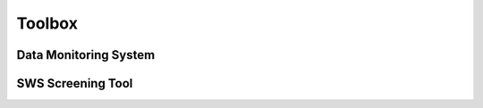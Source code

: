 ============
 Toolbox
============
Data Monitoring System
----------------------
SWS Screening Tool
---------------------
